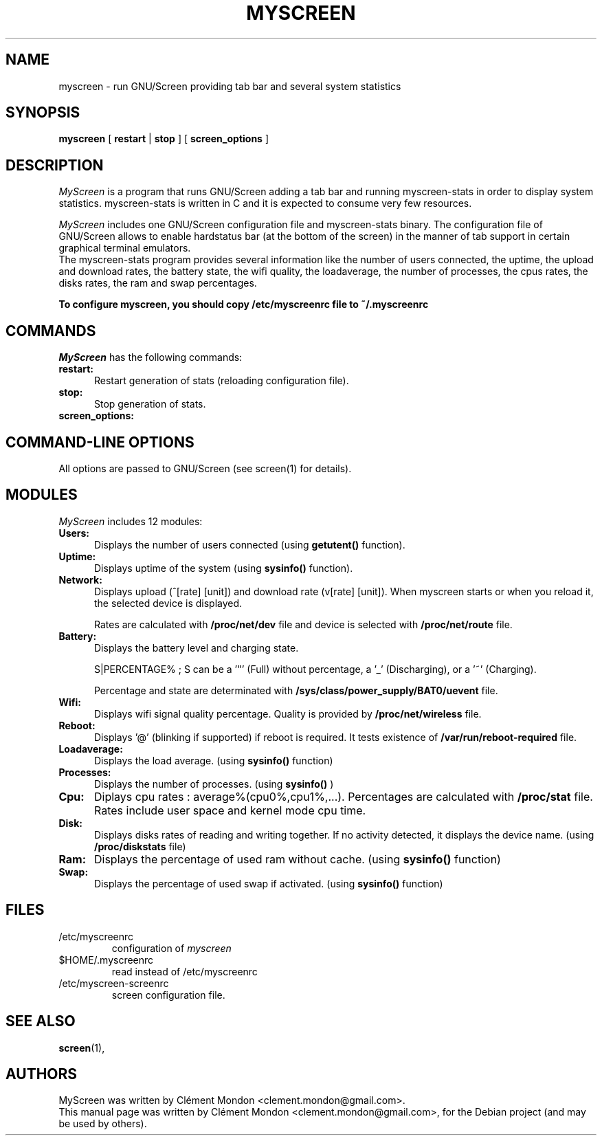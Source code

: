 .\"                                      Hey, EMACS: -*- nroff -*-
.\" First parameter, NAME, should be all caps
.\" Second parameter, SECTION, should be 1-8, maybe w/ subsection
.\" other parameters are allowed: see man(7), man(1)
.TH MYSCREEN 1 "July 6th, 2012"
.\" Please adjust this date whenever revising the manpage.
.\"
.\" Some roff macros, for reference:
.\" .nh        disable hyphenation
.\" .hy        enable hyphenation
.\" .ad l      left justify
.\" .ad b      justify to both left and right margins
.\" .nf        disable filling
.\" .fi        enable filling
.\" .br        insert line break
.\" .sp <n>    insert n+1 empty lines
.\" for manpage-specific macros, see man(7)
.SH NAME
myscreen \- run GNU/Screen providing tab bar and several system statistics

.SH SYNOPSIS
.B myscreen 
[
.B restart 
|
.B stop 
] [
.B screen_options
]

.br
.br
.SH DESCRIPTION
.I MyScreen
is a program that runs GNU/Screen adding a tab bar and running myscreen-stats in order to display system statistics.
myscreen-stats is written in C and it is expected to consume very few resources.

.I MyScreen
includes one GNU/Screen configuration file and myscreen-stats binary.
The configuration file of GNU/Screen allows to enable hardstatus bar (at the bottom of the screen) in the
manner of tab support in certain graphical terminal emulators.
.br
The myscreen-stats program provides several information like
the number of users connected, the uptime, the upload and download rates, the battery state, 
the wifi quality, the loadaverage, the number of processes, the cpus rates, the disks rates,
the ram and swap percentages.

.br
.B To configure myscreen, you should copy /etc/myscreenrc file to ~/.myscreenrc
.br 

.PP
.SH "COMMANDS"
.br
.I MyScreen 
has the following commands:
.TP 5
.TP 5
.B restart:
.br
Restart generation of stats (reloading configuration file). 
.TP 5
.B stop:
.br
Stop generation of stats. 
.TP 5
.B screen_options:
.br

.SH "COMMAND-LINE OPTIONS"
.br
All options are passed to GNU/Screen (see screen(1) for details). 

.SH "MODULES"
.I MyScreen 
includes 12 modules:
.TP 5
.TP 5
.B Users:
Displays the number of users connected (using
.B getutent() 
function). 
.br
.TP 5
.B Uptime:
Displays uptime of the system (using 
.B sysinfo() 
function).  
.br
.TP 5
.B Network:
Displays upload (^[rate] [unit]) and download rate (v[rate] [unit]). When myscreen starts or when you reload it, the selected device is displayed. 

Rates are calculated with 
.B /proc/net/dev 
file and device is selected with 
.B /proc/net/route 
file.
.br
.TP 5
.B Battery:
Displays the battery level and charging state.

S|PERCENTAGE% ; S can be a '"' (Full) without percentage, a '_' (Discharging), or a '~' (Charging). 

Percentage and state are determinated with 
.B /sys/class/power_supply/BAT0/uevent 
file.
.br
.TP 5
.B Wifi:
Displays wifi signal quality percentage. 
Quality is provided by 
.B /proc/net/wireless
file.
.br
.TP 5
.B Reboot:
Displays '@' (blinking if supported) if reboot is required.
It tests existence of 
.B /var/run/reboot-required 
file. 
.br
.TP 5
.B Loadaverage:
Displays the load average. (using 
.B sysinfo() 
function)
.br
.TP 5
.B Processes:
Displays the number of processes. (using 
.B sysinfo()
) 
.br
.TP 5
.B Cpu:
Diplays cpu rates : average%(cpu0%,cpu1%,...). Percentages are calculated with 
.B /proc/stat 
file. Rates include user space and kernel mode cpu time.
.br
.TP 5
.B Disk:
Displays disks rates of reading and writing together. If no activity detected, it displays the device name. (using 
.B /proc/diskstats 
file)
.br
.TP 5
.B Ram:
Displays the percentage of used ram without cache. (using 
.B sysinfo() 
function)
.br
.TP 5
.B Swap:
Displays the percentage of used swap if activated. (using 
.B sysinfo() 
function)



.SH FILES
.PD 0
.IP /etc/myscreenrc
configuration of
.I myscreen
.IP $HOME/.myscreenrc
read instead of /etc/myscreenrc
.IP /etc/myscreen-screenrc
screen configuration file.

.SH SEE ALSO
.BR screen (1),
.br

.SH AUTHORS
MyScreen was written by Clément Mondon <clement.mondon@gmail.com>.
.PP
This manual page was written by Clément Mondon <clement.mondon@gmail.com>,
for the Debian project (and may be used by others).
